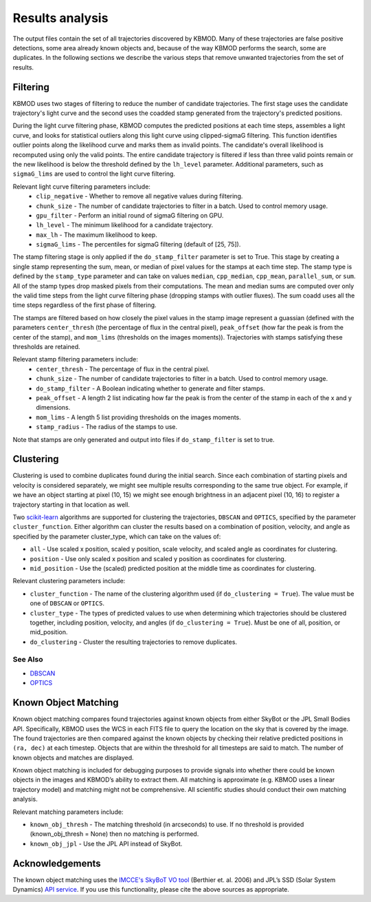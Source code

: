 Results analysis
================

The output files contain the set of all trajectories discovered by KBMOD. Many of these trajectories are false positive detections, some area already known objects and, because of the way KBMOD performs the search, some are duplicates. In the following sections we describe the various steps that remove unwanted trajectories from the set of results. 


Filtering
---------

KBMOD uses two stages of filtering to reduce the number of candidate trajectories. The first stage uses the candidate trajectory's light curve and the second uses the coadded stamp generated from the trajectory's predicted positions.

During the light curve filtering phase, KBMOD computes the predicted positions at each time steps, assembles a light curve, and looks for statistical outliers along this light curve using clipped-sigmaG filtering. This function identifies outlier points along the likelihood curve and marks them as invalid points. The candidate's overall likelihood is recomputed using only the valid points. The entire candidate trajectory is filtered if less than three valid points remain or the new likelihood is below the threshold defined by the ``lh_level`` parameter. Additional parameters, such as ``sigmaG_lims`` are used to control the light curve filtering.

Relevant light curve filtering parameters include:
 * ``clip_negative`` - Whether to remove all negative values during filtering.
 * ``chunk_size`` - The number of candidate trajectories to filter in a batch. Used to control memory usage.
 * ``gpu_filter`` - Perform an initial round of sigmaG filtering on GPU.
 * ``lh_level`` - The minimum likelihood for a candidate trajectory.
 * ``max_lh`` - The maximum likelihood to keep.
 * ``sigmaG_lims`` - The percentiles for sigmaG filtering (default of [25, 75]).

The stamp filtering stage is only applied if the ``do_stamp_filter`` parameter is set to True. This stage by creating a single stamp representing the sum, mean, or median of pixel values for the stamps at each time step. The stamp type is defined by the ``stamp_type`` parameter and can take on values ``median``, ``cpp_median``, ``cpp_mean``, ``parallel_sum``, or ``sum``. All of the stamp types drop masked pixels from their computations. The mean and median sums are computed over only the valid time steps from the light curve filtering phase (dropping stamps with outlier fluxes). The sum coadd uses all the time steps regardless of the first phase of filtering.

The stamps are filtered based on how closely the pixel values in the stamp image represent a guassian (defined with the parameters ``center_thresh`` (the percentage of flux in the central pixel), ``peak_offset`` (how far the peak is from the center of the stamp), and ``mom_lims`` (thresholds on the images moments)). Trajectories with stamps satisfying these thresholds are retained.

Relevant stamp filtering parameters include:
 * ``center_thresh`` - The percentage of flux in the central pixel.
 * ``chunk_size`` - The number of candidate trajectories to filter in a batch. Used to control memory usage.
 * ``do_stamp_filter`` - A Boolean indicating whether to generate and filter stamps.
 * ``peak_offset`` - A length 2 list indicating how far the peak is from the center of the stamp in each of the x and y dimensions.
 * ``mom_lims`` -  A length 5 list providing thresholds on the images moments.
 * ``stamp_radius`` - The radius of the stamps to use.

Note that stamps are only generated and output into files if ``do_stamp_filter`` is set to true.


Clustering
----------

Clustering is used to combine duplicates found during the initial search. Since each combination of starting pixels and velocity is considered separately, we might see multiple results corresponding to the same true object. For example, if we have an object starting at pixel (10, 15) we might see enough brightness in an adjacent pixel (10, 16) to register a trajectory starting in that location as well.

Two `scikit-learn <https://scikit-learn.org/stable/>`_ algorithms are supported for clustering the trajectories, ``DBSCAN`` and ``OPTICS``, specified by the parameter ``cluster_function``. Either algorithm can cluster the results based on a combination of position, velocity, and angle as specified by the parameter cluster_type, which can take on the values of:

* ``all`` - Use scaled x position, scaled y position, scale velocity, and scaled angle as coordinates for clustering.
* ``position`` - Use only scaled x position and scaled y position as coordinates for clustering.
* ``mid_position`` - Use the (scaled) predicted position at the middle time as coordinates for clustering.

Relevant clustering parameters include:

* ``cluster_function`` - The name of the clustering algorithm used (if ``do_clustering = True``). The value must be one of ``DBSCAN`` or ``OPTICS``.
* ``cluster_type`` - The types of predicted values to use when determining which trajectories should be clustered together, including position, velocity, and angles  (if ``do_clustering = True``). Must be one of all, position, or mid_position.
* ``do_clustering`` - Cluster the resulting trajectories to remove duplicates.

See Also
________

* `DBSCAN <https://scikit-learn.org/stable/modules/generated/sklearn.cluster.DBSCAN.html#sklearn.cluster.DBSCAN>`_
* `OPTICS <https://scikit-learn.org/stable/modules/generated/sklearn.cluster.OPTICS.html?highlight=optics#sklearn.cluster.OPTICS>`_


Known Object Matching
---------------------

Known object matching compares found trajectories against known objects from either SkyBot or the JPL Small Bodies API. Specifically, KBMOD uses the WCS in each FITS file to query the location on the sky that is covered by the image. The found trajectories are then compared against the known objects by checking their relative predicted positions in ``(ra, dec)`` at each timestep. Objects that are within the threshold for all timesteps are said to match. The number of known objects and matches are displayed.

Known object matching is included for debugging purposes to provide signals into whether there could be known objects in the images and KBMOD’s ability to extract them. All matching is approximate (e.g. KBMOD uses a linear trajectory model) and matching might not be comprehensive. All scientific studies should conduct their own matching analysis.

Relevant matching parameters include:

* ``known_obj_thresh`` - The matching threshold (in arcseconds) to use. If no threshold is provided (known_obj_thresh = None) then no matching is performed.
* ``known_obj_jpl`` - Use the JPL API instead of SkyBot.

Acknowledgements
----------------

The known object matching uses the `IMCCE's SkyBoT VO tool <https://vo.imcce.fr/webservices/skybot/>`_ (Berthier et. al. 2006) and JPL’s SSD (Solar System Dynamics) `API service <https://ssd.jpl.nasa.gov/>`_. If you use this functionality, please cite the above sources as appropriate.
